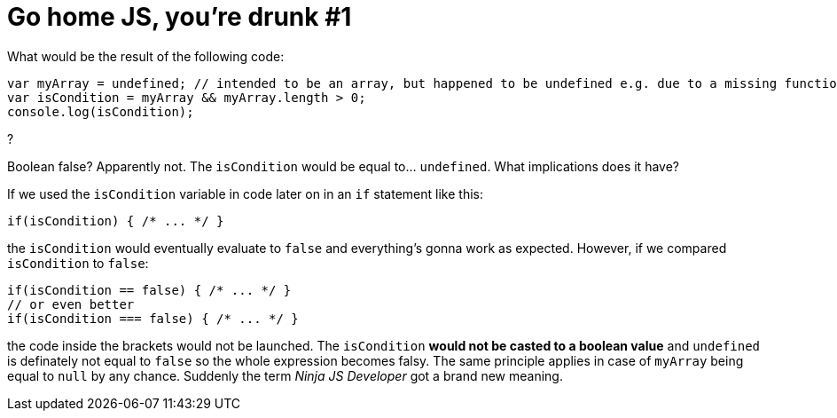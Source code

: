 = Go home JS, you're drunk #1
:hp-tags: JavaScript

What would be the result of the following code:
[source,javascript]
----
var myArray = undefined; // intended to be an array, but happened to be undefined e.g. due to a missing function parameter
var isCondition = myArray && myArray.length > 0;
console.log(isCondition);
----
?

Boolean false? Apparently not. The `isCondition` would be equal to... `undefined`. What implications does it have? 

If we used the `isCondition` variable in code later on in an `if` statement like this:

[source,javascript]
----
if(isCondition) { /* ... */ }
----

the `isCondition` would eventually evaluate to `false` and everything's gonna work as expected. However, if we compared `isCondition` to `false`:

[source,javascript]
----
if(isCondition == false) { /* ... */ }
// or even better
if(isCondition === false) { /* ... */ }
----

the code inside the brackets would not be launched. The `isCondition` *would not be casted to a boolean value* and `undefined` is definately not equal to `false` so the whole expression becomes falsy. The same principle applies in case of `myArray` being equal to `null` by any chance. Suddenly the term _Ninja JS Developer_ got a brand new meaning.